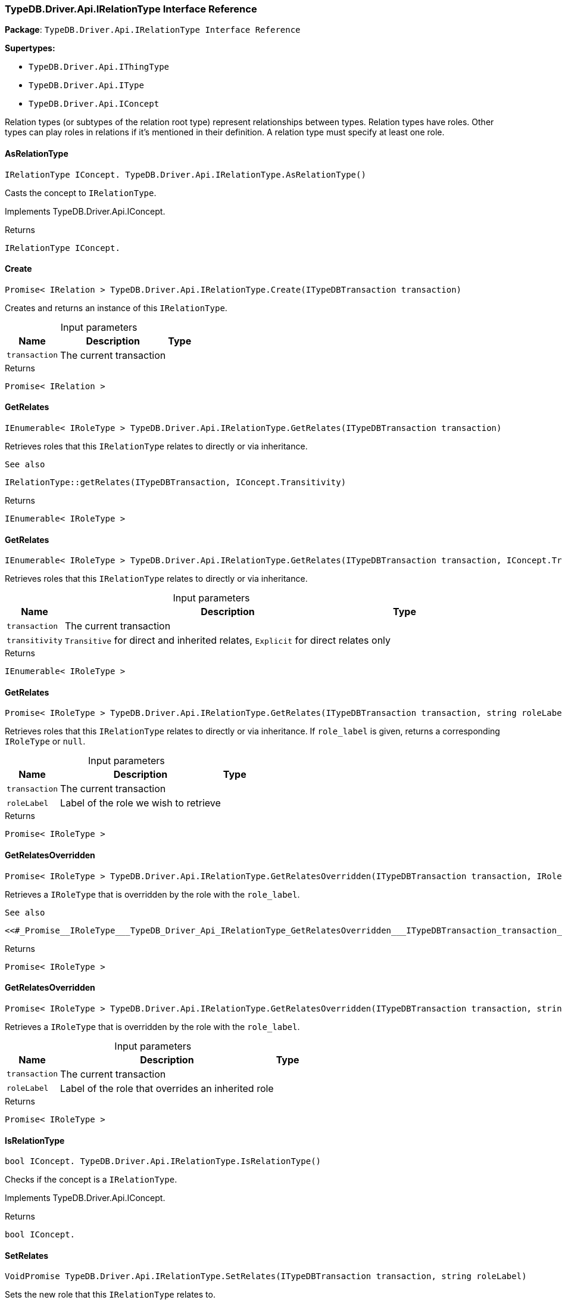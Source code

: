 [#_TypeDB_Driver_Api_IRelationType_Interface_Reference]
=== TypeDB.Driver.Api.IRelationType Interface Reference

*Package*: `TypeDB.Driver.Api.IRelationType Interface Reference`

*Supertypes:*

* `TypeDB.Driver.Api.IThingType`
* `TypeDB.Driver.Api.IType`
* `TypeDB.Driver.Api.IConcept`



Relation types (or subtypes of the relation root type) represent relationships between types. Relation types have roles. Other types can play roles in relations if it’s mentioned in their definition. A relation type must specify at least one role.

// tag::methods[]
[#_IRelationType_IConcept__TypeDB_Driver_Api_IRelationType_AsRelationType___]
==== AsRelationType

[source,csharp]
----
IRelationType IConcept. TypeDB.Driver.Api.IRelationType.AsRelationType()
----



Casts the concept to ``IRelationType``.




Implements TypeDB.Driver.Api.IConcept.

[caption=""]
.Returns
`IRelationType IConcept.`

[#_Promise__IRelation___TypeDB_Driver_Api_IRelationType_Create___ITypeDBTransaction_transaction_]
==== Create

[source,csharp]
----
Promise< IRelation > TypeDB.Driver.Api.IRelationType.Create(ITypeDBTransaction transaction)
----



Creates and returns an instance of this ``IRelationType``.


[caption=""]
.Input parameters
[cols="~,~,~"]
[options="header"]
|===
|Name |Description |Type
a| `transaction` a| The current transaction a| 
|===

[caption=""]
.Returns
`Promise< IRelation >`

[#_IEnumerable__IRoleType___TypeDB_Driver_Api_IRelationType_GetRelates___ITypeDBTransaction_transaction_]
==== GetRelates

[source,csharp]
----
IEnumerable< IRoleType > TypeDB.Driver.Api.IRelationType.GetRelates(ITypeDBTransaction transaction)
----



Retrieves roles that this ``IRelationType`` relates to directly or via inheritance.

 
  See also
 
 
  IRelationType::getRelates(ITypeDBTransaction, IConcept.Transitivity)
 


[caption=""]
.Returns
`IEnumerable< IRoleType >`

[#_IEnumerable__IRoleType___TypeDB_Driver_Api_IRelationType_GetRelates___ITypeDBTransaction_transaction__IConcept_Transitivity_transitivity_]
==== GetRelates

[source,csharp]
----
IEnumerable< IRoleType > TypeDB.Driver.Api.IRelationType.GetRelates(ITypeDBTransaction transaction, IConcept.Transitivity transitivity)
----



Retrieves roles that this ``IRelationType`` relates to directly or via inheritance.


[caption=""]
.Input parameters
[cols="~,~,~"]
[options="header"]
|===
|Name |Description |Type
a| `transaction` a| The current transaction a| 
a| `transitivity` a| ``Transitive`` for direct and inherited relates, ``Explicit`` for direct relates only a| 
|===

[caption=""]
.Returns
`IEnumerable< IRoleType >`

[#_Promise__IRoleType___TypeDB_Driver_Api_IRelationType_GetRelates___ITypeDBTransaction_transaction__string_roleLabel_]
==== GetRelates

[source,csharp]
----
Promise< IRoleType > TypeDB.Driver.Api.IRelationType.GetRelates(ITypeDBTransaction transaction, string roleLabel)
----



Retrieves roles that this ``IRelationType`` relates to directly or via inheritance. If ``role_label`` is given, returns a corresponding ``IRoleType`` or ``null``.


[caption=""]
.Input parameters
[cols="~,~,~"]
[options="header"]
|===
|Name |Description |Type
a| `transaction` a| The current transaction a| 
a| `roleLabel` a| Label of the role we wish to retrieve a| 
|===

[caption=""]
.Returns
`Promise< IRoleType >`

[#_Promise__IRoleType___TypeDB_Driver_Api_IRelationType_GetRelatesOverridden___ITypeDBTransaction_transaction__IRoleType_roleType_]
==== GetRelatesOverridden

[source,csharp]
----
Promise< IRoleType > TypeDB.Driver.Api.IRelationType.GetRelatesOverridden(ITypeDBTransaction transaction, IRoleType roleType)
----



Retrieves a ``IRoleType`` that is overridden by the role with the ``role_label``.

 
  See also
 
 
  <<#_Promise__IRoleType___TypeDB_Driver_Api_IRelationType_GetRelatesOverridden___ITypeDBTransaction_transaction__string_roleLabel_,IRelationType::GetRelatesOverridden(ITypeDBTransaction, string)>>
 


[caption=""]
.Returns
`Promise< IRoleType >`

[#_Promise__IRoleType___TypeDB_Driver_Api_IRelationType_GetRelatesOverridden___ITypeDBTransaction_transaction__string_roleLabel_]
==== GetRelatesOverridden

[source,csharp]
----
Promise< IRoleType > TypeDB.Driver.Api.IRelationType.GetRelatesOverridden(ITypeDBTransaction transaction, string roleLabel)
----



Retrieves a ``IRoleType`` that is overridden by the role with the ``role_label``.


[caption=""]
.Input parameters
[cols="~,~,~"]
[options="header"]
|===
|Name |Description |Type
a| `transaction` a| The current transaction a| 
a| `roleLabel` a| Label of the role that overrides an inherited role a| 
|===

[caption=""]
.Returns
`Promise< IRoleType >`

[#_bool_IConcept__TypeDB_Driver_Api_IRelationType_IsRelationType___]
==== IsRelationType

[source,csharp]
----
bool IConcept. TypeDB.Driver.Api.IRelationType.IsRelationType()
----



Checks if the concept is a ``IRelationType``.




Implements TypeDB.Driver.Api.IConcept.

[caption=""]
.Returns
`bool IConcept.`

[#_VoidPromise_TypeDB_Driver_Api_IRelationType_SetRelates___ITypeDBTransaction_transaction__string_roleLabel_]
==== SetRelates

[source,csharp]
----
VoidPromise TypeDB.Driver.Api.IRelationType.SetRelates(ITypeDBTransaction transaction, string roleLabel)
----



Sets the new role that this ``IRelationType`` relates to.

 
  See also
 
 
  IRelationType::SetRelates(ITypeDBTransaction, string, string)
 


[caption=""]
.Returns
`VoidPromise`

[#_VoidPromise_TypeDB_Driver_Api_IRelationType_SetRelates___ITypeDBTransaction_transaction__string_roleLabel__IRoleType_overriddenType_]
==== SetRelates

[source,csharp]
----
VoidPromise TypeDB.Driver.Api.IRelationType.SetRelates(ITypeDBTransaction transaction, string roleLabel, IRoleType overriddenType)
----



Sets the new role that this ``IRelationType`` relates to.

 
  See also
 
 
  IRelationType::SetRelates(ITypeDBTransaction, string, string)
 


[caption=""]
.Returns
`VoidPromise`

[#_VoidPromise_TypeDB_Driver_Api_IRelationType_SetRelates___ITypeDBTransaction_transaction__string_roleLabel__string_overriddenLabel_]
==== SetRelates

[source,csharp]
----
VoidPromise TypeDB.Driver.Api.IRelationType.SetRelates(ITypeDBTransaction transaction, string roleLabel, string? overriddenLabel)
----



Sets the new role that this ``IRelationType`` relates to. If we are setting an overriding type this way, we have to also pass the overridden type as a second argument.


[caption=""]
.Input parameters
[cols="~,~,~"]
[options="header"]
|===
|Name |Description |Type
a| `transaction` a| The current transaction a| 
a| `roleLabel` a| The new role for the ``IRelationType`` to relate to a| 
a| `overriddenLabel` a| The label being overridden, if applicable a| 
|===

[caption=""]
.Returns
`VoidPromise`

[#_VoidPromise_TypeDB_Driver_Api_IRelationType_SetSupertype___ITypeDBTransaction_transaction__IRelationType_superRelationType_]
==== SetSupertype

[source,csharp]
----
VoidPromise TypeDB.Driver.Api.IRelationType.SetSupertype(ITypeDBTransaction transaction, IRelationType superRelationType)
----



Sets the supplied ``IRelationType`` as the supertype of the current ``IRelationType``.


[caption=""]
.Input parameters
[cols="~,~,~"]
[options="header"]
|===
|Name |Description |Type
a| `transaction` a| The current transaction a| 
a| `superRelationType` a| The ``IRelationType`` to set as the supertype of this ``IRelationType`` a| 
|===

[caption=""]
.Returns
`VoidPromise`

[#_VoidPromise_TypeDB_Driver_Api_IRelationType_UnsetRelates___ITypeDBTransaction_transaction__IRoleType_roleType_]
==== UnsetRelates

[source,csharp]
----
VoidPromise TypeDB.Driver.Api.IRelationType.UnsetRelates(ITypeDBTransaction transaction, IRoleType roleType)
----



Disallows this ``IRelationType`` from relating to the given role.

 
  See also
 
 
  <<#_VoidPromise_TypeDB_Driver_Api_IRelationType_UnsetRelates___ITypeDBTransaction_transaction__string_roleLabel_,IRelationType::UnsetRelates(ITypeDBTransaction, string)>>
 


[caption=""]
.Returns
`VoidPromise`

[#_VoidPromise_TypeDB_Driver_Api_IRelationType_UnsetRelates___ITypeDBTransaction_transaction__string_roleLabel_]
==== UnsetRelates

[source,csharp]
----
VoidPromise TypeDB.Driver.Api.IRelationType.UnsetRelates(ITypeDBTransaction transaction, string roleLabel)
----



Disallows this ``IRelationType`` from relating to the given role.


[caption=""]
.Input parameters
[cols="~,~,~"]
[options="header"]
|===
|Name |Description |Type
a| `transaction` a| The current transaction a| 
a| `roleLabel` a| The role to not relate to the relation type. a| 
|===

[caption=""]
.Returns
`VoidPromise`

// end::methods[]

